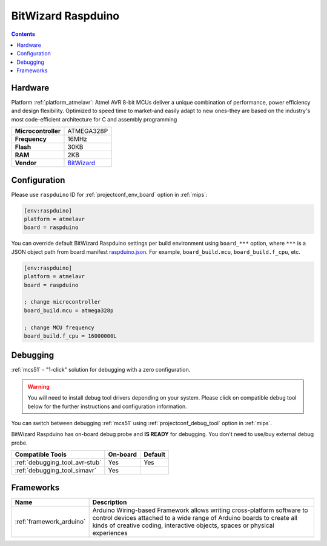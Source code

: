 
.. _board_atmelavr_raspduino:

BitWizard Raspduino
===================

.. contents::

Hardware
--------

Platform :ref:`platform_atmelavr`: Atmel AVR 8-bit MCUs deliver a unique combination of performance, power efficiency and design flexibility. Optimized to speed time to market-and easily adapt to new ones-they are based on the industry's most code-efficient architecture for C and assembly programming

.. list-table::

  * - **Microcontroller**
    - ATMEGA328P
  * - **Frequency**
    - 16MHz
  * - **Flash**
    - 30KB
  * - **RAM**
    - 2KB
  * - **Vendor**
    - `BitWizard <http://www.bitwizard.nl/wiki/index.php/Raspduino?utm_source=platformio.org&utm_medium=docs>`__


Configuration
-------------

Please use ``raspduino`` ID for :ref:`projectconf_env_board` option in :ref:`mips`:

.. code-block:: ini

  [env:raspduino]
  platform = atmelavr
  board = raspduino

You can override default BitWizard Raspduino settings per build environment using
``board_***`` option, where ``***`` is a JSON object path from
board manifest `raspduino.json <https://github.com/platformio/platform-atmelavr/blob/master/boards/raspduino.json>`_. For example,
``board_build.mcu``, ``board_build.f_cpu``, etc.

.. code-block:: ini

  [env:raspduino]
  platform = atmelavr
  board = raspduino

  ; change microcontroller
  board_build.mcu = atmega328p

  ; change MCU frequency
  board_build.f_cpu = 16000000L

Debugging
---------

:ref:`mcs51` - "1-click" solution for debugging with a zero configuration.

.. warning::
    You will need to install debug tool drivers depending on your system.
    Please click on compatible debug tool below for the further
    instructions and configuration information.

You can switch between debugging :ref:`mcs51` using
:ref:`projectconf_debug_tool` option in :ref:`mips`.

BitWizard Raspduino has on-board debug probe and **IS READY** for debugging. You don't need to use/buy external debug probe.

.. list-table::
  :header-rows:  1

  * - Compatible Tools
    - On-board
    - Default
  * - :ref:`debugging_tool_avr-stub`
    - Yes
    - Yes
  * - :ref:`debugging_tool_simavr`
    - Yes
    -

Frameworks
----------
.. list-table::
    :header-rows:  1

    * - Name
      - Description

    * - :ref:`framework_arduino`
      - Arduino Wiring-based Framework allows writing cross-platform software to control devices attached to a wide range of Arduino boards to create all kinds of creative coding, interactive objects, spaces or physical experiences
